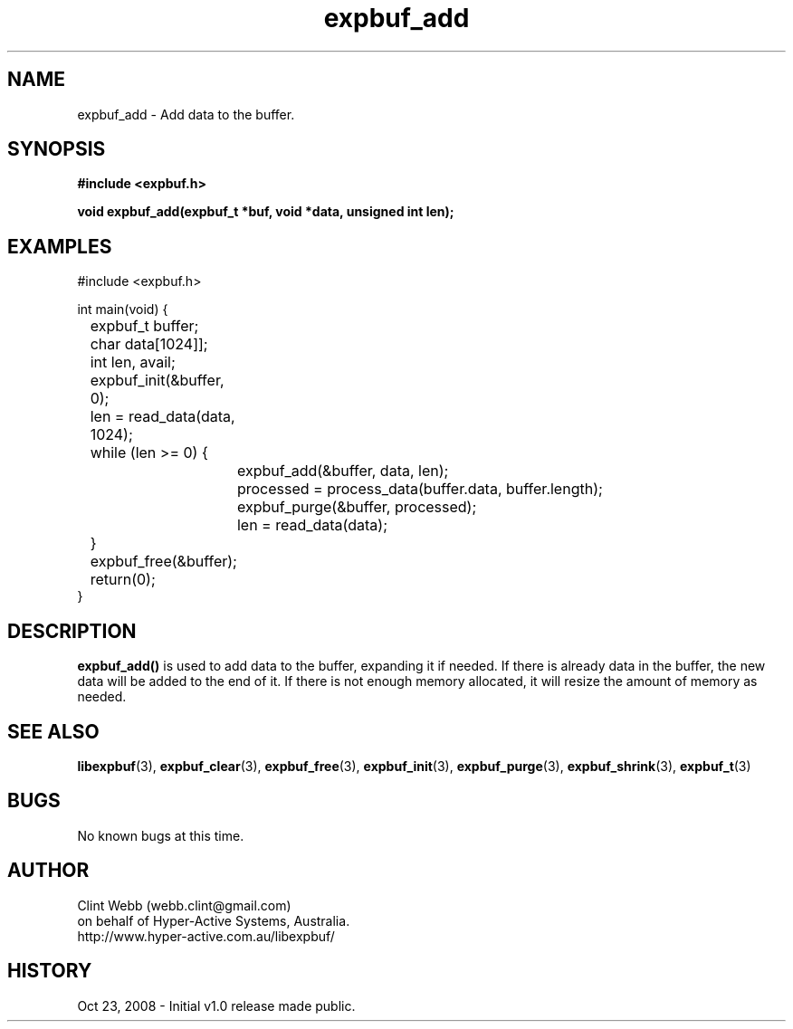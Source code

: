 .\" man page for libexpbuf
.\" Contact dev@hyper-active.com.au to correct errors or omissions. 
.TH expbuf_add 3 "23 October 2008" "1.0" "libexpbuf - Library for a simple Expanding Buffer."
.SH NAME
expbuf_add \- Add data to the buffer.
.SH SYNOPSIS
.B #include <expbuf.h>
.sp
.B void expbuf_add(expbuf_t *buf, void *data, unsigned int len);
.br
.SH EXAMPLES
#include <expbuf.h>
.sp
int main(void) {
.br
	expbuf_t buffer;
.br
	char data[1024]];
.br
	int len, avail;
.sp
	expbuf_init(&buffer, 0);
.br
	len = read_data(data, 1024);
.br
	while (len >= 0) {
.br
		expbuf_add(&buffer, data, len);
.br
		processed = process_data(buffer.data, buffer.length);
.br
		expbuf_purge(&buffer, processed);
.br
		len = read_data(data);
.br
	}
.br
	expbuf_free(&buffer);
.br
	return(0);
.br
}
.SH DESCRIPTION
.B expbuf_add()
is used to add data to the buffer, expanding it if needed.  If there is already data in the buffer, the new data will be added to the end of it.  If there is not enough memory allocated, it will resize the amount of memory as needed.
.SH SEE ALSO
.BR libexpbuf (3),
.BR expbuf_clear (3),
.BR expbuf_free (3),
.BR expbuf_init (3),
.BR expbuf_purge (3),
.BR expbuf_shrink (3),
.BR expbuf_t (3)
.SH BUGS
No known bugs at this time. 
.SH AUTHOR
.nf
Clint Webb (webb.clint@gmail.com)
on behalf of Hyper-Active Systems, Australia.
.br
http://www.hyper-active.com.au/libexpbuf/
.fi
.SH HISTORY
Oct 23, 2008 \- Initial v1.0 release made public.
